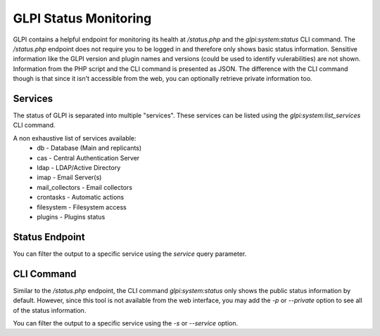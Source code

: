 GLPI Status Monitoring
----------------------

GLPI contains a helpful endpoint for monitoring its health at `/status.php` and the `glpi:system:status` CLI command.
The `/status.php` endpoint does not require you to be logged in and therefore only shows basic status information.
Sensitive information like the GLPI version and plugin names and versions (could be used to identify vulerabilities) are not shown.
Information from the PHP script and the CLI command is presented as JSON.
The difference with the CLI command though is that since it isn't accessible from the web, you can optionally retrieve private information too.

Services
~~~~~~~~

The status of GLPI is separated into multiple "services". These services can be listed using the `glpi:system:list_services` CLI command.

A non exhaustive list of services available:
 - db - Database (Main and replicants)
 - cas - Central Authentication Server
 - ldap - LDAP/Active Directory
 - imap - Email Server(s)
 - mail_collectors - Email collectors
 - crontasks - Automatic actions
 - filesystem - Filesystem access
 - plugins - Plugins status

Status Endpoint
~~~~~~~~~~~~~~~

You can filter the output to a specific service using the `service` query parameter.

CLI Command
~~~~~~~~~~~

Similar to the `/status.php` endpoint, the CLI command `glpi:system:status` only shows the public status information by default.
However, since this tool is not available from the web interface, you may add the `-p` or `--private` option to see all of the status information.

You can filter the output to a specific service using the `-s` or `--service` option.
